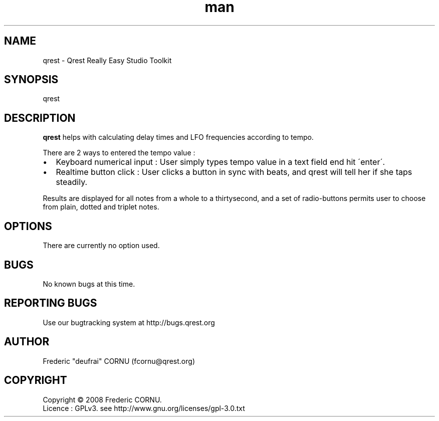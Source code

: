 .TH man 1 "18 December 2008" "0.4.1" "Qrest"
.SH NAME
qrest \- Qrest Really Easy Studio Toolkit
.SH SYNOPSIS
qrest
.SH DESCRIPTION
.B qrest
helps with calculating delay times and LFO frequencies according to tempo. 
.P
There are 2 ways to entered the tempo value :
.IP \(bu 2
Keyboard numerical input : User simply types tempo value in a text field end hit \'enter\'.
.IP \(bu 2
Realtime button click : User clicks a button in sync with beats, and qrest will tell her if she taps steadily.
.P
Results are displayed for all notes from a whole to a thirtysecond, and a set of radio-buttons permits user to choose from plain, dotted and triplet notes.
.SH OPTIONS
There are currently no option used.
.SH BUGS
No known bugs at this time. 
.SH REPORTING BUGS
Use our bugtracking system at http://bugs.qrest.org
.SH AUTHOR
.nf
Frederic "deufrai" CORNU (fcornu@qrest.org)
.fi
.SH COPYRIGHT
Copyright \(co 2008 Frederic CORNU.
.br
Licence : GPLv3. see http://www.gnu.org/licenses/gpl-3.0.txt
